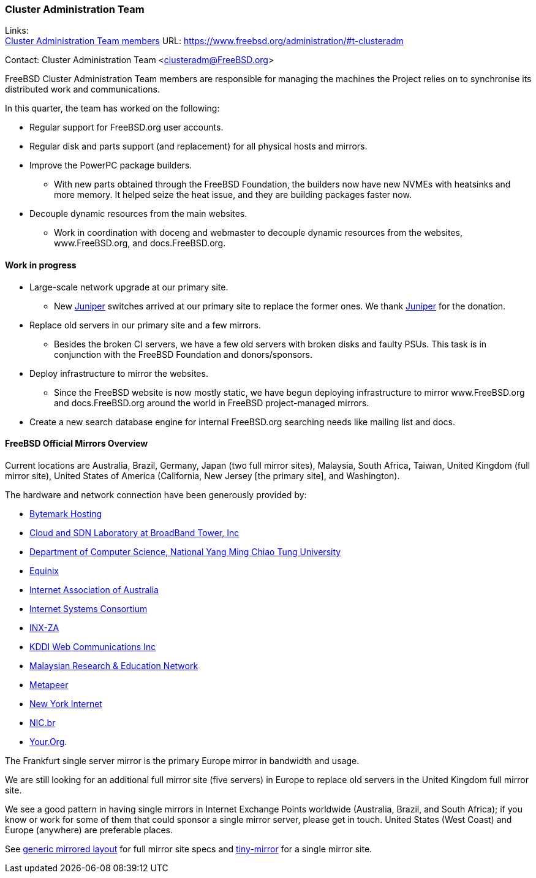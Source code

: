 === Cluster Administration Team

Links: +
link:https://www.freebsd.org/administration/#t-clusteradm[Cluster Administration Team members] URL: link:https://www.freebsd.org/administration/#t-clusteradm[]

Contact: Cluster Administration Team <clusteradm@FreeBSD.org>

FreeBSD Cluster Administration Team members are responsible for managing the machines the Project relies on to synchronise its distributed work and communications.

In this quarter, the team has worked on the following:

* Regular support for FreeBSD.org user accounts.
* Regular disk and parts support (and replacement) for all physical hosts and mirrors.
* Improve the PowerPC package builders.
** With new parts obtained through the FreeBSD Foundation, the builders now have new NVMEs with heatsinks and more memory.
It helped seize the heat issue, and they are building packages faster now.
* Decouple dynamic resources from the main websites.
** Work in coordination with doceng and webmaster to decouple dynamic resources from the websites, www.FreeBSD.org, and docs.FreeBSD.org.

==== Work in progress

* Large-scale network upgrade at our primary site.
** New link:https://www.juniper.net/[Juniper] switches arrived at our primary site to replace the former ones.
We thank link:https://www.juniper.net/[Juniper] for the donation.
* Replace old servers in our primary site and a few mirrors.
** Besides the broken CI servers, we have a few old servers with broken disks and faulty PSUs.
This task is in conjunction with the FreeBSD Foundation and donors/sponsors.
* Deploy infrastructure to mirror the websites.
** Since the FreeBSD website is now mostly static, we have begun deploying infrastructure to mirror www.FreeBSD.org and docs.FreeBSD.org around the world in FreeBSD project-managed mirrors.
* Create a new search database engine for internal FreeBSD.org searching needs like mailing list and docs.

==== FreeBSD Official Mirrors Overview

Current locations are Australia, Brazil, Germany, Japan (two full mirror sites), Malaysia, South Africa, Taiwan, United Kingdom (full mirror site), United States of America (California, New Jersey [the primary site], and Washington).

The hardware and network connection have been generously provided by:

* https://www.bytemark.co.uk/[Bytemark Hosting]
* https://www.bbtower.co.jp/[Cloud and SDN Laboratory at BroadBand Tower, Inc]
* https://www.cs.nycu.edu.tw/[Department of Computer Science, National Yang Ming Chiao Tung University]
* https://deploy.equinix.com/[Equinix]
* https://internet.asn.au/[Internet Association of Australia]
* https://www.isc.org/[Internet Systems Consortium]
* https://www.inx.net.za/[INX-ZA]
* https://www.kddi-webcommunications.co.jp/[KDDI Web Communications Inc]
* https://myren.net.my/[Malaysian Research & Education Network]
* https://www.metapeer.com/[Metapeer]
* https://www.nyi.net/[New York Internet]
* https://nic.br/[NIC.br]
* https://your.org/[Your.Org].

The Frankfurt single server mirror is the primary Europe mirror in bandwidth and usage.

We are still looking for an additional full mirror site (five servers) in Europe to replace old servers in the United Kingdom full mirror site.

We see a good pattern in having single mirrors in Internet Exchange Points worldwide (Australia, Brazil, and South Africa); if you know or work for some of them that could sponsor a single mirror server, please get in touch.
United States (West Coast) and Europe (anywhere) are preferable places.

See link:https://wiki.freebsd.org/Teams/clusteradm/generic-mirror-layout[generic mirrored layout] for full mirror site specs and link:https://wiki.freebsd.org/Teams/clusteradm/tiny-mirror[tiny-mirror] for a single mirror site.
